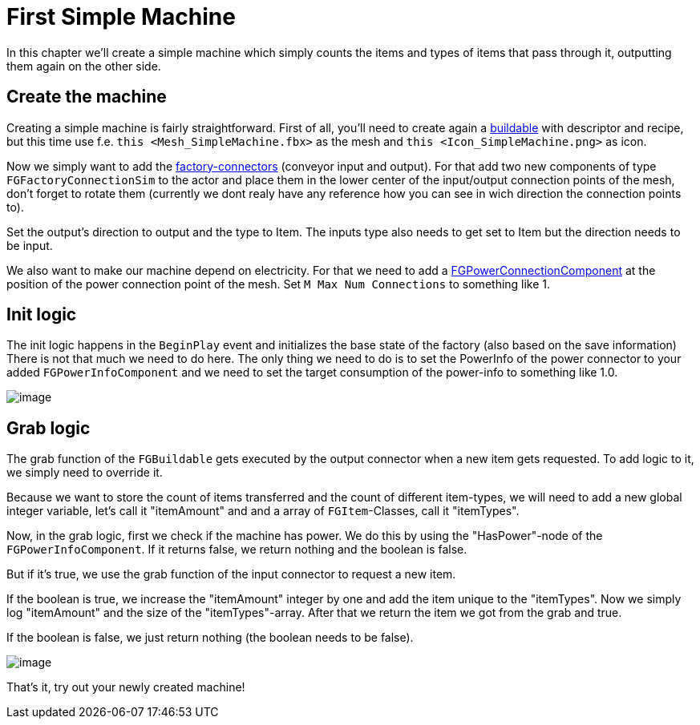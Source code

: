 = First Simple Machine

In this chapter we'll create a simple machine which simply counts the
items and types of items that pass through it, outputting them again on
the other side.

== Create the machine

Creating a simple machine is fairly straightforward. First of all,
you'll need to create again a xref:beginners_guide/simpleMod/buildable.adoc[buildable]
with descriptor and recipe, but this time use f.e.
`+this <Mesh_SimpleMachine.fbx>+` as the mesh and
`+this <Icon_SimpleMachine.png>+` as icon.

Now we simply want to add the
xref:beginners_guide/Concepts/FactoryConnectors.adoc[factory-connectors]
(conveyor input and output). For that add two new components of type
`+FGFactoryConnectionSim+` to the actor and place them in the lower
center of the input/output connection points of the mesh, don't forget
to rotate them (currently we dont realy have any reference how you can
see in wich direction the connection points to).

Set the output's direction to output and the type to Item. The inputs
type also needs to get set to Item but the direction needs to be input.

We also want to make our machine depend on electricity. For that we need
to add a xref:beginners_guide/Concepts/PowerNetwork.adoc[FGPowerConnectionComponent]
at the position of the power connection point of the mesh. Set
`+M Max Num Connections+` to something like 1.

== Init logic

The init logic happens in the `+BeginPlay+` event and initializes the
base state of the factory (also based on the save information) There is
not that much we need to do here. The only thing we need to do is to set
the PowerInfo of the power connector to your added
`+FGPowerInfoComponent+` and we need to set the target consumption of
the power-info to something like 1.0.

image:beginners_guide/simpleMod/machines/SimpleMachine_Init.jpg[image]

== Grab logic

The grab function of the `+FGBuildable+` gets executed by the output
connector when a new item gets requested. To add logic to it, we simply
need to override it.

Because we want to store the count of items transferred and the count of
different item-types, we will need to add a new global integer variable,
let's call it "itemAmount" and and a array of `+FGItem+`-Classes, call
it "itemTypes".

Now, in the grab logic, first we check if the machine has power. We do
this by using the "HasPower"-node of the `+FGPowerInfoComponent+`. If it
returns false, we return nothing and the boolean is false.

But if it's true, we use the grab function of the input connector to
request a new item.

If the boolean is true, we increase the "itemAmount" integer by one and
add the item unique to the "itemTypes". Now we simply log "itemAmount"
and the size of the "itemTypes"-array. After that we return the item we
got from the grab and true.

If the boolean is false, we just return nothing (the boolean needs to be
false).

image:beginners_guide/simpleMod/machines/SimpleMachine_Grab.jpg[image]

That's it, try out your newly created machine!
